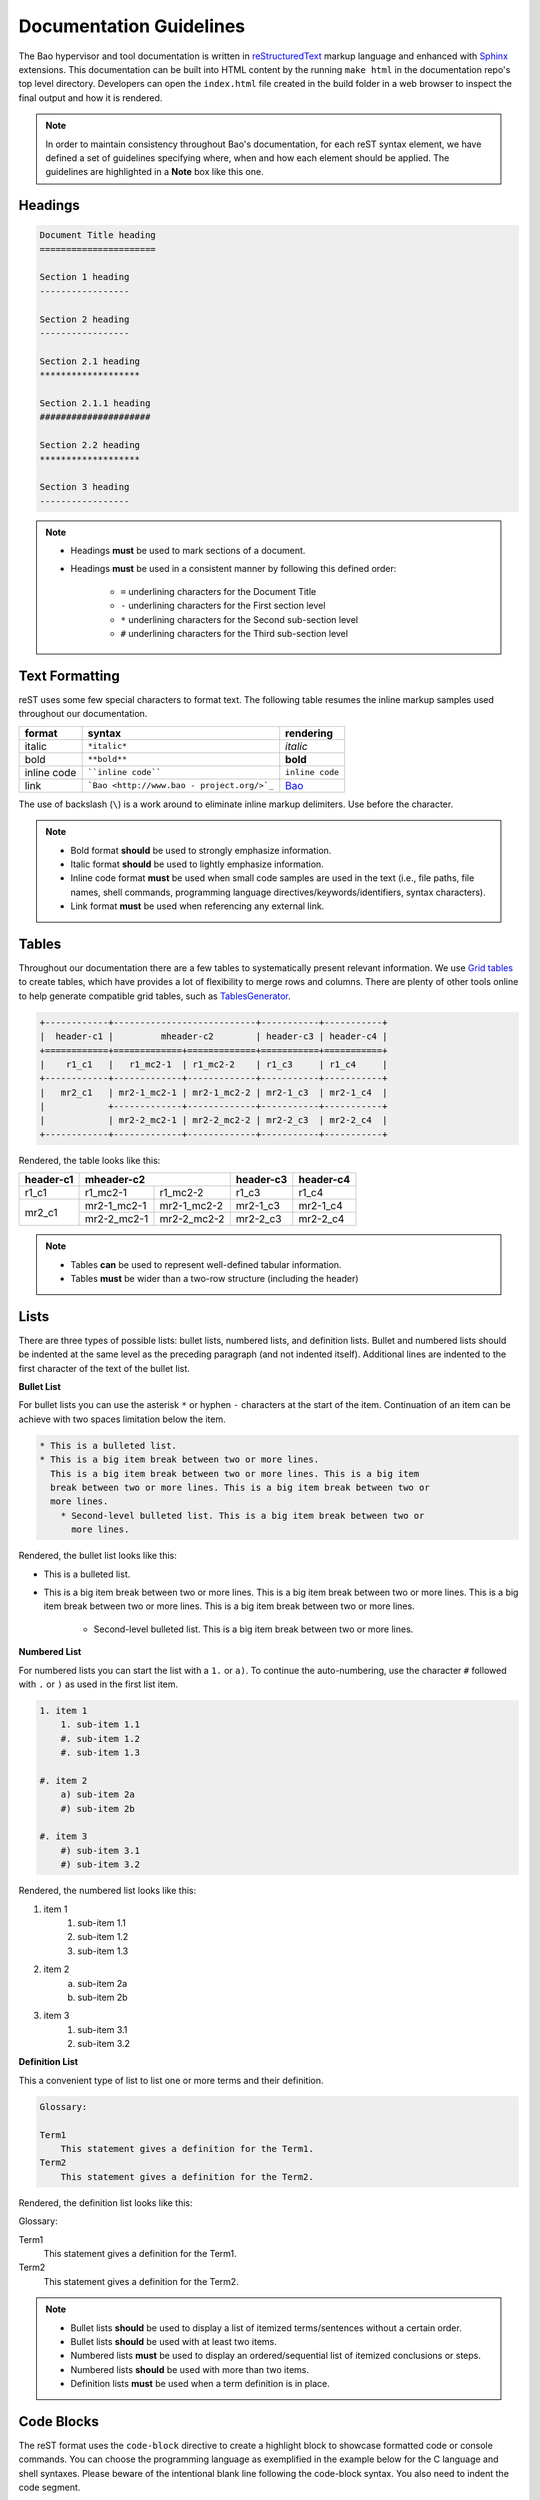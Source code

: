 Documentation Guidelines
========================

The Bao hypervisor and tool documentation is written in `reStructuredText
<https://docutils.sourceforge.io/rst.html>`_ markup language and enhanced with
`Sphinx <https://www.sphinx-doc.org/en/master/>`_ extensions. This
documentation can be built into HTML content by the running ``make html`` in
the documentation repo's top level directory. Developers can open
the ``index.html`` file created in the build folder in a web browser to inspect
the final output and how it is rendered.

.. note::
    In order to maintain consistency throughout Bao's documentation, for
    each reST syntax element, we have defined a set of guidelines specifying
    where, when and how each element should be applied. The guidelines are
    highlighted in a **Note** box like this one.

.. _headings:

Headings
--------

.. code-block:: rest

   Document Title heading
   ======================

   Section 1 heading
   -----------------

   Section 2 heading
   -----------------

   Section 2.1 heading
   *******************

   Section 2.1.1 heading
   #####################

   Section 2.2 heading
   *******************

   Section 3 heading
   -----------------

.. note::
    - Headings **must** be used to mark sections of a document.
    - Headings **must** be used in a consistent manner by following this defined order:

        - ``=`` underlining characters for the Document Title
        - ``-`` underlining characters for the First section level
        - ``*`` underlining characters for the Second sub-section level
        - ``#`` underlining characters for the Third sub-section level

.. _text_formatting:

Text Formatting
---------------
reST uses some few special characters to format text. The following table
resumes the inline markup samples used throughout our documentation.

+-------------+------------------------+----------------------+
|    format   |         syntax         | rendering            |
+=============+========================+======================+
|    italic   |      ``*italic*``      | *italic*             |
+-------------+------------------------+----------------------+
|     bold    |      ``**bold**``      | **bold**             |
+-------------+------------------------+----------------------+
| inline code |   ````inline code````  | ``inline code``      |
+-------------+------------------------+----------------------+
| link        | ```Bao <http://www.bao | `Bao <http://www.bao |
|             | -                      | -                    |
|             | project.org/>`_``      | project.org/>`_      |
+-------------+------------------------+----------------------+

The use of backslash (``\``) is a work around to eliminate inline markup
delimiters. Use before the character.

.. note::
    - Bold format **should** be used to strongly emphasize information.
    - Italic format **should** be used to lightly emphasize information.
    - Inline code format **must** be used when small code samples are used in
      the text (i.e., file paths, file names, shell commands, programming
      language directives/keywords/identifiers, syntax characters).
    - Link format **must** be used when referencing any external link.

.. _tables:

Tables
------
Throughout our documentation there are a few tables to systematically present
relevant information. We use `Grid tables
<http://docutils.sourceforge.net/docs/ref/rst/restructuredtext.html#grid-tables>`_
to create tables, which have provides a lot of flexibility to merge rows and
columns. There are plenty of other tools online to help generate compatible
grid tables, such as `TablesGenerator <https://www.tablesgenerator.com/>`_.

.. code-block:: rest

   +------------+---------------------------+-----------+-----------+
   |  header-c1 |         mheader-c2        | header-c3 | header-c4 |
   +============+=============+=============+===========+===========+
   |    r1_c1   |   r1_mc2-1  | r1_mc2-2    | r1_c3     | r1_c4     |
   +------------+-------------+-------------+-----------+-----------+
   |   mr2_c1   | mr2-1_mc2-1 | mr2-1_mc2-2 | mr2-1_c3  | mr2-1_c4  |
   |            +-------------+-------------+-----------+-----------+
   |            | mr2-2_mc2-1 | mr2-2_mc2-2 | mr2-2_c3  | mr2-2_c4  |
   +------------+-------------+-------------+-----------+-----------+

Rendered, the table looks like this:

+------------+---------------------------+-----------+-----------+
|  header-c1 |         mheader-c2        | header-c3 | header-c4 |
+============+=============+=============+===========+===========+
|    r1_c1   |   r1_mc2-1  | r1_mc2-2    | r1_c3     | r1_c4     |
+------------+-------------+-------------+-----------+-----------+
|   mr2_c1   | mr2-1_mc2-1 | mr2-1_mc2-2 | mr2-1_c3  | mr2-1_c4  |
|            +-------------+-------------+-----------+-----------+
|            | mr2-2_mc2-1 | mr2-2_mc2-2 | mr2-2_c3  | mr2-2_c4  |
+------------+-------------+-------------+-----------+-----------+

.. note::
    - Tables **can** be used to represent well-defined tabular information.
    - Tables **must** be wider than a two-row structure (including the header)

Lists
-----
There are three types of possible lists: bullet lists, numbered lists, and
definition lists. Bullet and numbered lists should be indented at the same
level as the preceding paragraph (and not indented itself). Additional lines
are indented to the first character of the text of the bullet list.

**Bullet List**

For bullet lists you can use the asterisk ``*`` or hyphen ``-`` characters at
the start of the item. Continuation of an item can be achieve with two spaces
limitation below the item.

.. code-block:: rest

    * This is a bulleted list.
    * This is a big item break between two or more lines.
      This is a big item break between two or more lines. This is a big item
      break between two or more lines. This is a big item break between two or
      more lines.
        * Second-level bulleted list. This is a big item break between two or
          more lines.


Rendered, the bullet list looks like this:

* This is a bulleted list.
* This is a big item break between two or more lines.
  This is a big item break between two or more lines. This is a big item
  break between two or more lines. This is a big item break between two or more
  lines.

    * Second-level bulleted list. This is a big item break between two or
      more lines.

**Numbered List**

For numbered lists you can start the list with a ``1.`` or ``a)``. To continue
the auto-numbering, use the character ``#`` followed with ``.`` or ``)`` as
used in the first list item.

.. code-block:: rest

    1. item 1
        1. sub-item 1.1
        #. sub-item 1.2
        #. sub-item 1.3

    #. item 2
        a) sub-item 2a
        #) sub-item 2b

    #. item 3
        #) sub-item 3.1
        #) sub-item 3.2

Rendered, the numbered list looks like this:

1. item 1
    1. sub-item 1.1
    #. sub-item 1.2
    #. sub-item 1.3

#. item 2
    a) sub-item 2a
    #) sub-item 2b

#. item 3
    #) sub-item 3.1
    #) sub-item 3.2

**Definition List**

This a convenient type of list to list one or more terms and their definition.

.. code-block:: rest

    Glossary:

    Term1
        This statement gives a definition for the Term1.
    Term2
        This statement gives a definition for the Term2.

Rendered, the definition list looks like this:

Glossary:

Term1
    This statement gives a definition for the Term1.
Term2
    This statement gives a definition for the Term2.

.. note::
    - Bullet lists **should** be used to display a list of itemized
      terms/sentences without a certain order.
    - Bullet lists **should** be used with at least two items.
    - Numbered lists **must** be used to display an ordered/sequential list of
      itemized conclusions or steps.
    - Numbered lists **should** be used with more than two items.
    - Definition lists **must** be used when a term definition is in place.

Code Blocks
-----------
The reST format uses the ``code-block`` directive to create a highlight block
to showcase formatted code or console commands. You can choose the programming
language as exemplified in the example below for the C language and shell
syntaxes. Please beware of the intentional blank line following the code-block
syntax. You also need to indent the code segment.

.. code-block:: rest

    .. code-block:: c

        uint64_t smc_fid = cpu.vcpu->regs->x[0];
        uint64_t x1 = cpu.vcpu->regs->x[1];
        uint64_t x2 = cpu.vcpu->regs->x[2];
        uint64_t x3 = cpu.vcpu->regs->x[3];

.. code-block:: rest

    .. code-block:: shell

        cd ~

Rendered, the code blocks look like this:

.. code-block:: c

    uint64_t smc_fid = cpu.vcpu->regs->x[0];
    uint64_t x1 = cpu.vcpu->regs->x[1];
    uint64_t x2 = cpu.vcpu->regs->x[2];
    uint64_t x3 = cpu.vcpu->regs->x[3];

.. code-block:: shell

        cd ~

Moreover, you can also highlight a text segment using a code block. To
achieve this, you just need to selected ``none`` as the "programming language".

.. code-block:: rest

    ..code-block:: none

        Takeaway 1: This is a highlighted text with a code block background and box.

Rendered, the code block looks like this:

.. code-block:: none

    Takeaway 1: This is a highlighted text with a code block background and box.

.. note::
    - Code blocks **must** be used to display large code segments.
    - Code blocks **must** be used with the appropriate programming language
      attribute (use the **none** attribute when the language is not supported
      by `Pygments <https://pygments.org/languages/>`_).
    - Code blocks **can** be used to lightly highlight a large text segment.


Referencing Links
-----------------
To create a implicit link to a section title, you should know that all headings
automatically generate hyperlink targets. This is the syntax:

.. code-block:: rest

    this is a link to the `Code Blocks`_ section in this page
    this is a link to the Lists_ section in this page

Rendered, the implicit link looks like this:

* this is a link to the `Code Blocks`_ section in this page
* this is a link to the Lists_ section in this page

To create a explicit link within the reST files, you need first to create a
target location by following this syntax:

.. code-block:: rest

    .. _label_name:

To reference a target location, you should use this notation:

.. code-block:: rest

    :ref:`label_name`
    :ref:`Text<label_name>`

If we reference a target located on the first three headings of this document,
you should be able to navigate to all three spots:

- :ref:`headings`

- :ref:`text_formatting`

- :ref:`Tables are here<tables>`

.. note::
    - Implicit referencing links **should** be used to reference section titles
      within the respective reST file that they are used.
    - Explicit referencing links **should** be used to reference an arbitrary
      location within or outside of a document.

Images
------
To include images in the reST files, the following directive must be use:

.. code-block:: rest

    .. figure:: img/bao-logo.png
        :width: 200px
        :align: center
        :name: bao-logo-fig

        Caption for the Bao logo picture.

Rendered, the image should look like this:

.. figure:: img/bao-logo.png
    :width: 200px
    :align: center
    :name: bao-logo-fig

    Caption for the Bao logo picture.

The image :numref:`bao-logo-fig` can be later referenced by using the notation
``:numref:`bao-logo-fig```, specifying the image name field.

.. note::
    - Image files **must** be stored in the current directory ``img`` folder
      (e.g., ``development/img/``).
    - Images **must** contain a description in the caption.
    - Images **should** be in a ``.png`` file format.

Tabbed Content
--------------
For certain situations, instead of creating multiple documents describing
similar content, you can use the ``tabs`` feature to merge all information
in one document in an organized fashion.

.. code-block:: rest

    .. tabs::

    .. tab:: Platform-A

        Platform A instructions.

    .. tab:: Platform-B

        Platform B instructions.

    .. tab:: Platform-C

        Platform C instructions.

Rendered, the tabbed content looks like this:

.. tabs::

    .. tab:: Platform-A

        Platform A instructions.

    .. tab:: Platform-B

        Platform B instructions.

    .. tab:: Platform-C

        Platform C instructions.

.. note::
    - Tabs **should** be used to organize similar information that differ in a "configuration option" (e.g., build instructions across different platforms).

Boxes
-----
To highlight text within a colored box, you can use three different directives
depending on your goal.

.. code-block:: rest

    .. seealso:: This is a **seealso** box.

    .. note:: This is a **note** box.

    .. warning:: This is a **warning** box.

Rendered, the different boxes look like this:

.. seealso:: This is a **seealso** box.

.. note:: This is a **note** box.

.. warning:: This is a **warning** box.

.. note::
    - See also boxes **should** be used to highlight (beginning with a preliminary description) additional text information referenced externally.
    - Note boxes **should** be used for information that you want the user to pay particular attention to.
    - Warning boxes **should** be used for information the user must understand to avoid negative consequences.

TODO, FIXME and DEPRECATED Tags
-------------------------------

While writing Bao documentation, the TODO and FIXME tags can be used as typical
inline comments (``.. This is a comment.``) to tag content that is missing,
needs refactoring or optimization, or is broken (in the sense that the output
is not what is expected). See below the meaning of each tag and use it
accordingly.

**TODO** tags can be used to mark documentation content that (i) is missing or
should be added in the future or (ii) needs any refactoring or optimization.

.. code-block:: rest

    .. TODO: This is a TODO tag.

**FIXME** tags can be used to mark documentation content that is broken, in the
sense that the output after building is not showing what is expected.
Identified misuse of the markdown syntax can be marked with this tag.

.. code-block:: rest

    .. FIXME: This is a FIXME tag.

**DEPRECATED** tags can be used to mark documentation content that is
deprecated and must be updated.

.. code-block:: rest

    .. DEPRECATED: This is a DEPRECATED tag.

Running the Spelling and Format Checkers Locally
------------------------------------------------
To keep the consistency of the documentation, the CI runs two checkers to find
misspelled words and invalid reST format styles. The checkers can be run
locally by just running the following Make rules:

To run the `sphinxcontrib.spelling
<https://sphinxcontrib-spelling.readthedocs.io/en/latest/>`_ spell checker:

.. code-block:: shell

    make spelling

To run the `doc8 <https://github.com/PyCQA/doc8>`_ format checker:

.. code-block:: shell

    make format

**Spelling Dictionaries**

The spell checker uses standard enchant dictionaries to validate words.
However, some specific words are not recognized, and can be added into a
internal dictionary to avoid the spelling error. The
``source/spelling_wordlist.txt`` plain text file contains the extended
dictionary words - one word per line. Use this dictionary to add meaningful
words (e.g., fallthrough, requalification) or nouns that can be used throughout
other documentation files, such as tool names (e.g., Doxygen, Github),
programming languages keywords (e.g., struct, typedef), or others.

Some words that don't have a particular meaning (e.g., the words ``mc``,
``mr``, etc used in this document to represent rows and columns on the
`tables`_ section) will only make sense on this document, therefore the
following directive should be used to create a list of words known to be
spelled correctly within a single file.

.. code-block:: rest

    .. spelling::

        mc
        mr
        mheader
        mc
        html

.. spelling::

    mc
    mr
    mheader
    mc
    html
